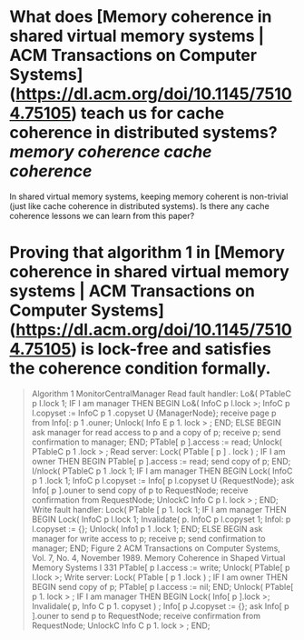 * What does [Memory coherence in shared virtual memory systems | ACM Transactions on Computer Systems](https://dl.acm.org/doi/10.1145/75104.75105) teach us for cache coherence in distributed systems? [[memory coherence]] [[cache coherence]]
In shared virtual memory systems, keeping memory coherent is non-trivial (just like cache coherence in distributed systems). Is there any cache coherence lessons we can learn from this paper?
* Proving that algorithm 1 in [Memory coherence in shared virtual memory systems | ACM Transactions on Computer Systems](https://dl.acm.org/doi/10.1145/75104.75105) is lock-free and satisfies the coherence condition formally.
#+BEGIN_QUOTE
Algorithm 1 MonitorCentralManager
Read fault handler:
Lo&( PTableC p I.lock 1;
IF I am manager THEN BEGIN
Lo&( InfoC p l.lock >;
InfoC p l.copyset
:= InfoC p 1 .copyset U {ManagerNode};
receive page p from Info[: p 1 .ouner;
Unlock( Info E p 1. lock > ;
END;
ELSE BEGIN
ask manager for read access to p and a copy of p;
receive p;
send confirmation to manager;
END;
PTable[ p ].access := read;
Unlock( PTableC p 1 .lock > ;
Read server:
Lock( PTable [ p ] . lock ) ;
IF I am owner THEN BEGIN
PTable[ p ].access := read;
send copy of p;
END;
I/nlock( PTableC p 1 .lock 1;
IF I am manager THEN BEGIN
Lock( InfoC p 1 .lock 1;
InfoC p l.copyset
:= Info[ p l.copyset U {RequestNode};
ask Info[ p ].ouner to send copy of p to RequestNode;
receive confirmation from RequestNode;
UnlockC Info C p I. lock > ;
END;
Write fault handler:
Lock( PTable [ p 1. lock 1;
IF I am manager THEN BEGIN
Lock( InfoC p l.lock 1;
Invalidate( p. InfoC p l.copyset 1;
Infol: p l.copyset := {};
Unlock( Info1 p 1 .lock 1;
END;
ELSE BEGIN
ask manager for write access to p;
receive p;
send confirmation to manager;
END;
Figure 2
ACM Transactions on Computer Systems, Vol. 7, No. 4, November 1989.
Memory Coherence in Shaped Virtual Memory Systems l 331
PTable[ p I.access := write;
Unlock( PTable[ p I.lock >;
Write server:
Lock( PTable [ p 1 .lock ) ;
IF I am owner THEN BEGIN
send copy of p;
PTable[ p l.access := nil;
END;
Unlock( PTable[ p 1. lock > ;
IF I am manager THEN BEGIN
Lock( Info[ p ].lock >;
Invalidale( p, Info C p 1. copyset ) ;
Info[ p J.copyset := {};
ask Info[ p ].ouner to send p to RequestNode;
receive confirmation from RequestNode;
UnlockC Info C p 1. lock > ;
END;
#+END_QUOTE